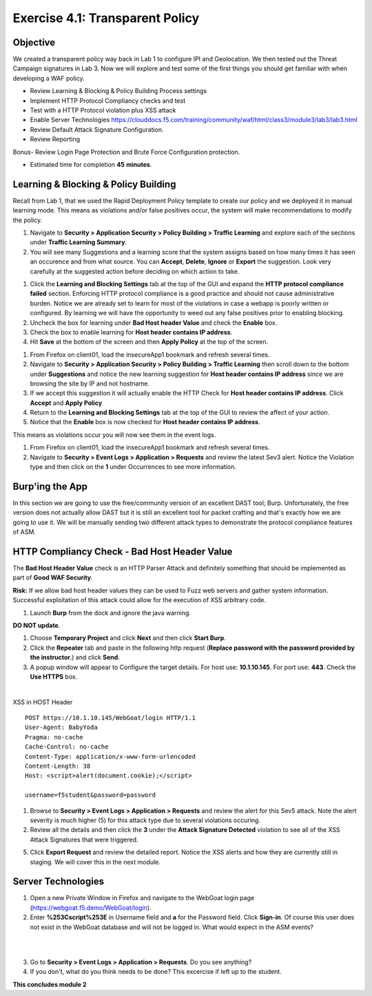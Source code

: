 Exercise 4.1: Transparent Policy 
----------------------------------------

Objective
~~~~~~~~~~
We created a transparent policy way back in Lab 1 to configure IPI and Geolocation. We then tested out the Threat Campaign signatures in Lab 3. Now we will explore and test some of the first things you should get familiar with when developing a WAF policy. 


- Review Learning & Blocking & Policy Building Process settings
- Implement HTTP Protocol Compliancy checks and test
- Test with a HTTP Protocol violation plus XSS attack
- Enable Server Technologies https://clouddocs.f5.com/training/community/waf/html/class3/module3/lab3/lab3.html
- Review Default Attack Signature Configuration. 
- Review Reporting


Bonus- Review Login Page Protection and Brute Force Configuration protection. 
 

- Estimated time for completion **45** **minutes**.

Learning & Blocking & Policy Building
~~~~~~~~~~~~~~~~~~~~~~~~~~~~~~~~~~~~~~~
Recall from Lab 1, that we used the Rapid Deployment Policy template to create our policy and we deployed it in manual learning mode. This means as violations and/or false positives occur, the system will make recommendations to modify the policy.  

#. Navigate to **Security > Application Security >  Policy Building > Traffic Learning** and explore each of the sections under **Traffic Learning Summary**. 
#. You will see many Suggestions and a learning score that the system assigns based on how many times it has seen an occurence and from what source. You can **Accept**, **Delete**, **Ignore** or **Export**  the suggestion. Look very carefully at the suggested action before deciding on which action to take.  

.. image:: images/learning.png
  :width: 600 px

#. Click the **Learning and Blocking Settings** tab at the top of the GUI and expand the **HTTP protocol compliance failed** section. Enforcing HTTP protocol compliance is a good practice and should not cause administrative burden. Notice we are already set to learn for most of the violations in case a webapp is poorly written or configured. By learning we will have the opportunity to weed out any false positives prior to enabling blocking. 
#. Uncheck the box for learning under **Bad Host header Value** and check the **Enable** box. 
#. Check the box to enable learning for **Host header contains IP address**.
#. Hit **Save** at the bottom of the screen and then **Apply Policy** at the top of the screen. 

.. image:: images/http.png
  :width: 600 px

#. From Firefox on client01, load the insecureApp1 bookmark and refresh several times. 
#. Navigate to **Security > Application Security >  Policy Building > Traffic Learning** then scroll down to the bottom under **Suggestions** and notice the new learning suggestion for **Host header contains IP address** since we are browsing the site by IP and not hostname. 
#. If we accept this suggestion it will actually enable the HTTP Check for **Host header contains IP address**. Click **Accept** and **Apply Policy**
#. Return to the **Learning and Blocking Settings** tab at the top of the GUI to review the affect of your action. 
#. Notice that the **Enable** box is now checked for **Host header contains IP address**.

.. image:: images/enabled.png
  :width: 600 px

This means as violations occur you will now see them in the event logs. 

#. From Firefox on client01, load the insecureApp1 bookmark and refresh several times. 
#. Navigate to **Security > Event Logs > Application > Requests** and review the latest Sev3 alert. Notice the Violation type and then click on the **1** under Occurrences to see more information. 

.. image:: images/violation.png
  :width: 600 px


Burp'ing the App
~~~~~~~~~~~~~~~~

In this section we are going to use the free/community version of an excellent DAST tool; Burp. Unfortunately, the free version does not actually allow DAST but it is still an excellent tool for packet crafting and that's exactly how we are going to use it.
We will be manually sending two different attack types to demonstrate the protocol compliance features of ASM.

HTTP Compliancy Check - Bad Host Header Value
~~~~~~~~~~~~~~~~~~~~~~~~~~~~~~~~~~~~~~~~~~~~~~~~

The **Bad Host Header Value** check is an HTTP Parser Attack and definitely something that should be implemented as part of **Good WAF Security**.

**Risk:**
If we allow bad host header values they can be used to Fuzz web servers and gather system information. Successful exploitation of this attack could allow for the execution of XSS arbitrary code.

#. Launch **Burp** from the dock and ignore the java warning. 

.. image:: images/burp.png

**DO NOT update**. 

#. Choose **Temporary Project** and click **Next** and then click **Start Burp**. 

#. Click the **Repeater** tab and paste in the following http request (**Replace password with the password provided by the instructor.**) and click **Send**.
#. A popup window will appear to Configure the target details. For host use: **10.1.10.145**. For port use: **443**. Check the **Use HTTPS** box. 

|

XSS in HOST Header

::

  POST https://10.1.10.145/WebGoat/login HTTP/1.1
  User-Agent: BabyYoda
  Pragma: no-cache
  Cache-Control: no-cache
  Content-Type: application/x-www-form-urlencoded
  Content-Length: 38
  Host: <script>alert(document.cookie);</script>

  username=f5student&password=password


#. Browse to **Security > Event Logs > Application > Requests** and review the alert for this Sev5 attack. Note the alert severity is much higher (5) for this attack type due to several violations occuring.
#. Review all the details and then click the **3** under the **Attack Signature Detected** violation to see all of the XSS Attack Signatures that were triggered. 

.. image:: images/module2Lab1Excercise4-image3.png
        :width: 600 px

5. Click **Export Request** and review the detailed report. Notice the XSS alerts and how they are currently still in staging. We will cover this in the next module.


Server Technologies
~~~~~~~~~~~~~~~~~~~~~

1.  Open a new Private Window in Firefox and navigate to the WebGoat login page (https://webgoat.f5.demo/WebGoat/login).

2. Enter **%253Cscript%253E** in Username field and **a** for the Password field. Click **Sign-in**. Of course this user does not exist in the WebGoat database and will not be logged in. What would expect in the ASM events? 

|

.. image:: images/module1Lab1Excercise1-image18.png
        :width: 600px

|

3. Go to **Security > Event Logs > Application > Requests**. Do you see anything? 

4. If you don't, what do you think needs to be done? This excercise if left up to the student. 

**This concludes module 2**